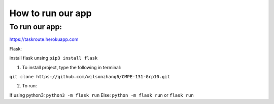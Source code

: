 How to run our app
=====================

+++++++++++++++++
To run our app:
+++++++++++++++++
`<https://taskroute.herokuapp.com>`_

Flask: 

install flask unsing ``pip3 install flask``

1. To install project, type the following in terminal:

``git clone https://github.com/wilsonzhang6/CMPE-131-Grp10.git``

2. To run:

If using python3: ``python3 -m flask run``
Else: ``python -m flask run`` or ``flask run``

